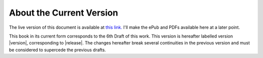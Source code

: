 --------------------------
About the Current Version
--------------------------

The live version of this document is available at
`this link. <https://blinder-one.stonecharioteer.com>`_
I'll make the ePub and PDFs available here at a later point.

This book in its current form corresponds to the 6th Draft of this work.
This version is hereafter labelled version |version|, corresponding to |release|.
The changes hereafter break several continuities in the previous version and
must be considered to supercede the previous drafts.
